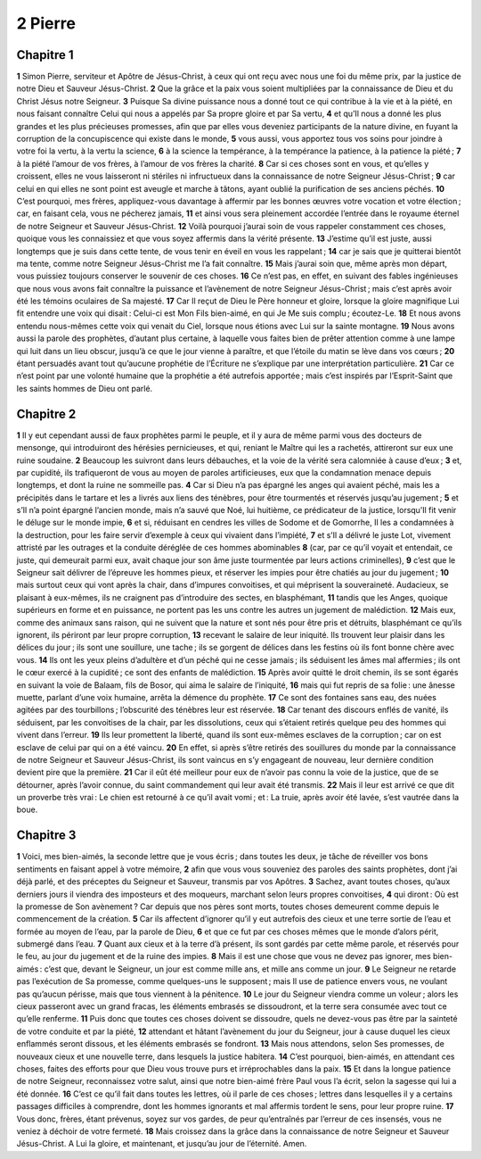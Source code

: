 2 Pierre
========

Chapitre 1
----------

**1** Simon Pierre, serviteur et Apôtre de Jésus-Christ, à ceux qui ont reçu avec nous une foi du même prix, par la justice de notre Dieu et Sauveur Jésus-Christ.
**2** Que la grâce et la paix vous soient multipliées par la connaissance de Dieu et du Christ Jésus notre Seigneur.
**3** Puisque Sa divine puissance nous a donné tout ce qui contribue à la vie et à la piété, en nous faisant connaître Celui qui nous a appelés par Sa propre gloire et par Sa vertu,
**4** et qu’Il nous a donné les plus grandes et les plus précieuses promesses, afin que par elles vous deveniez participants de la nature divine, en fuyant la corruption de la concupiscence qui existe dans le monde,
**5** vous aussi, vous apportez tous vos soins pour joindre à votre foi la vertu, à la vertu la science,
**6** à la science la tempérance, à la tempérance la patience, à la patience la piété ;
**7** à la piété l’amour de vos frères, à l’amour de vos frères la charité.
**8** Car si ces choses sont en vous, et qu’elles y croissent, elles ne vous laisseront ni stériles ni infructueux dans la connaissance de notre Seigneur Jésus-Christ ;
**9** car celui en qui elles ne sont point est aveugle et marche à tâtons, ayant oublié la purification de ses anciens péchés.
**10** C’est pourquoi, mes frères, appliquez-vous davantage à affermir par les bonnes œuvres votre vocation et votre élection ; car, en faisant cela, vous ne pécherez jamais,
**11** et ainsi vous sera pleinement accordée l’entrée dans le royaume éternel de notre Seigneur et Sauveur Jésus-Christ.
**12** Voilà pourquoi j’aurai soin de vous rappeler constamment ces choses, quoique vous les connaissiez et que vous soyez affermis dans la vérité présente.
**13** J’estime qu’il est juste, aussi longtemps que je suis dans cette tente, de vous tenir en éveil en vous les rappelant ;
**14** car je sais que je quitterai bientôt ma tente, comme notre Seigneur Jésus-Christ me l’a fait connaître.
**15** Mais j’aurai soin que, même après mon départ, vous puissiez toujours conserver le souvenir de ces choses.
**16** Ce n’est pas, en effet, en suivant des fables ingénieuses que nous vous avons fait connaître la puissance et l’avènement de notre Seigneur Jésus-Christ ; mais c’est après avoir été les témoins oculaires de Sa majesté.
**17** Car Il reçut de Dieu le Père honneur et gloire, lorsque la gloire magnifique Lui fit entendre une voix qui disait : Celui-ci est Mon Fils bien-aimé, en qui Je Me suis complu ; écoutez-Le.
**18** Et nous avons entendu nous-mêmes cette voix qui venait du Ciel, lorsque nous étions avec Lui sur la sainte montagne.
**19** Nous avons aussi la parole des prophètes, d’autant plus certaine, à laquelle vous faites bien de prêter attention comme à une lampe qui luit dans un lieu obscur, jusqu’à ce que le jour vienne à paraître, et que l’étoile du matin se lève dans vos cœurs ;
**20** étant persuadés avant tout qu’aucune prophétie de l’Écriture ne s’explique par une interprétation particulière.
**21** Car ce n’est point par une volonté humaine que la prophétie a été autrefois apportée ; mais c’est inspirés par l’Esprit-Saint que les saints hommes de Dieu ont parlé.

Chapitre 2
----------

**1** Il y eut cependant aussi de faux prophètes parmi le peuple, et il y aura de même parmi vous des docteurs de mensonge, qui introduiront des hérésies pernicieuses, et qui, reniant le Maître qui les a rachetés, attireront sur eux une ruine soudaine.
**2** Beaucoup les suivront dans leurs débauches, et la voie de la vérité sera calomniée à cause d’eux ;
**3** et, par cupidité, ils trafiqueront de vous au moyen de paroles artificieuses, eux que la condamnation menace depuis longtemps, et dont la ruine ne sommeille pas.
**4** Car si Dieu n’a pas épargné les anges qui avaient péché, mais les a précipités dans le tartare et les a livrés aux liens des ténèbres, pour être tourmentés et réservés jusqu’au jugement ;
**5** et s’Il n’a point épargné l’ancien monde, mais n’a sauvé que Noé, lui huitième, ce prédicateur de la justice, lorsqu’Il fit venir le déluge sur le monde impie,
**6** et si, réduisant en cendres les villes de Sodome et de Gomorrhe, Il les a condamnées à la destruction, pour les faire servir d’exemple à ceux qui vivaient dans l’impiété,
**7** et s’Il a délivré le juste Lot, vivement attristé par les outrages et la conduite déréglée de ces hommes abominables
**8** (car, par ce qu’il voyait et entendait, ce juste, qui demeurait parmi eux, avait chaque jour son âme juste tourmentée par leurs actions criminelles),
**9** c’est que le Seigneur sait délivrer de l’épreuve les hommes pieux, et réserver les impies pour être chatiés au jour du jugement ;
**10** mais surtout ceux qui vont après la chair, dans d’impures convoitises, et qui méprisent la souveraineté. Audacieux, se plaisant à eux-mêmes, ils ne craignent pas d’introduire des sectes, en blasphémant,
**11** tandis que les Anges, quoique supérieurs en forme et en puissance, ne portent pas les uns contre les autres un jugement de malédiction.
**12** Mais eux, comme des animaux sans raison, qui ne suivent que la nature et sont nés pour être pris et détruits, blasphémant ce qu’ils ignorent, ils périront par leur propre corruption,
**13** recevant le salaire de leur iniquité. Ils trouvent leur plaisir dans les délices du jour ; ils sont une souillure, une tache ; ils se gorgent de délices dans les festins où ils font bonne chère avec vous.
**14** Ils ont les yeux pleins d’adultère et d’un péché qui ne cesse jamais ; ils séduisent les âmes mal affermies ; ils ont le cœur exercé à la cupidité ; ce sont des enfants de malédiction.
**15** Après avoir quitté le droit chemin, ils se sont égarés en suivant la voie de Balaam, fils de Bosor, qui aima le salaire de l’iniquité,
**16** mais qui fut repris de sa folie : une ânesse muette, parlant d’une voix humaine, arrêta la démence du prophète.
**17** Ce sont des fontaines sans eau, des nuées agitées par des tourbillons ; l’obscurité des ténèbres leur est réservée.
**18** Car tenant des discours enflés de vanité, ils séduisent, par les convoitises de la chair, par les dissolutions, ceux qui s’étaient retirés quelque peu des hommes qui vivent dans l’erreur.
**19** Ils leur promettent la liberté, quand ils sont eux-mêmes esclaves de la corruption ; car on est esclave de celui par qui on a été vaincu.
**20** En effet, si après s’être retirés des souillures du monde par la connaissance de notre Seigneur et Sauveur Jésus-Christ, ils sont vaincus en s’y engageant de nouveau, leur dernière condition devient pire que la première.
**21** Car il eût été meilleur pour eux de n’avoir pas connu la voie de la justice, que de se détourner, après l’avoir connue, du saint commandement qui leur avait été transmis.
**22** Mais il leur est arrivé ce que dit un proverbe très vrai : Le chien est retourné à ce qu’il avait vomi ; et : La truie, après avoir été lavée, s’est vautrée dans la boue.

Chapitre 3
----------

**1** Voici, mes bien-aimés, la seconde lettre que je vous écris ; dans toutes les deux, je tâche de réveiller vos bons sentiments en faisant appel à votre mémoire,
**2** afin que vous vous souveniez des paroles des saints prophètes, dont j’ai déjà parlé, et des préceptes du Seigneur et Sauveur, transmis par vos Apôtres.
**3** Sachez, avant toutes choses, qu’aux derniers jours il viendra des imposteurs et des moqueurs, marchant selon leurs propres convoitises,
**4** qui diront : Où est la promesse de Son avènement ? Car depuis que nos pères sont morts, toutes choses demeurent comme depuis le commencement de la création.
**5** Car ils affectent d’ignorer qu’il y eut autrefois des cieux et une terre sortie de l’eau et formée au moyen de l’eau, par la parole de Dieu,
**6** et que ce fut par ces choses mêmes que le monde d’alors périt, submergé dans l’eau.
**7** Quant aux cieux et à la terre d’à présent, ils sont gardés par cette même parole, et réservés pour le feu, au jour du jugement et de la ruine des impies.
**8** Mais il est une chose que vous ne devez pas ignorer, mes bien-aimés : c’est que, devant le Seigneur, un jour est comme mille ans, et mille ans comme un jour.
**9** Le Seigneur ne retarde pas l’exécution de Sa promesse, comme quelques-uns le supposent ; mais Il use de patience envers vous, ne voulant pas qu’aucun périsse, mais que tous viennent à la pénitence.
**10** Le jour du Seigneur viendra comme un voleur ; alors les cieux passeront avec un grand fracas, les éléments embrasés se dissoudront, et la terre sera consumée avec tout ce qu’elle renferme.
**11** Puis donc que toutes ces choses doivent se dissoudre, quels ne devez-vous pas être par la sainteté de votre conduite et par la piété,
**12** attendant et hâtant l’avènement du jour du Seigneur, jour à cause duquel les cieux enflammés seront dissous, et les éléments embrasés se fondront.
**13** Mais nous attendons, selon Ses promesses, de nouveaux cieux et une nouvelle terre, dans lesquels la justice habitera.
**14** C’est pourquoi, bien-aimés, en attendant ces choses, faites des efforts pour que Dieu vous trouve purs et irréprochables dans la paix.
**15** Et dans la longue patience de notre Seigneur, reconnaissez votre salut, ainsi que notre bien-aimé frère Paul vous l’a écrit, selon la sagesse qui lui a été donnée.
**16** C’est ce qu’il fait dans toutes les lettres, où il parle de ces choses ; lettres dans lesquelles il y a certains passages difficiles à comprendre, dont les hommes ignorants et mal affermis tordent le sens, pour leur propre ruine.
**17** Vous donc, frères, étant prévenus, soyez sur vos gardes, de peur qu’entraînés par l’erreur de ces insensés, vous ne veniez à déchoir de votre fermeté.
**18** Mais croissez dans la grâce dans la connaissance de notre Seigneur et Sauveur Jésus-Christ. A Lui la gloire, et maintenant, et jusqu’au jour de l’éternité. Amen.
